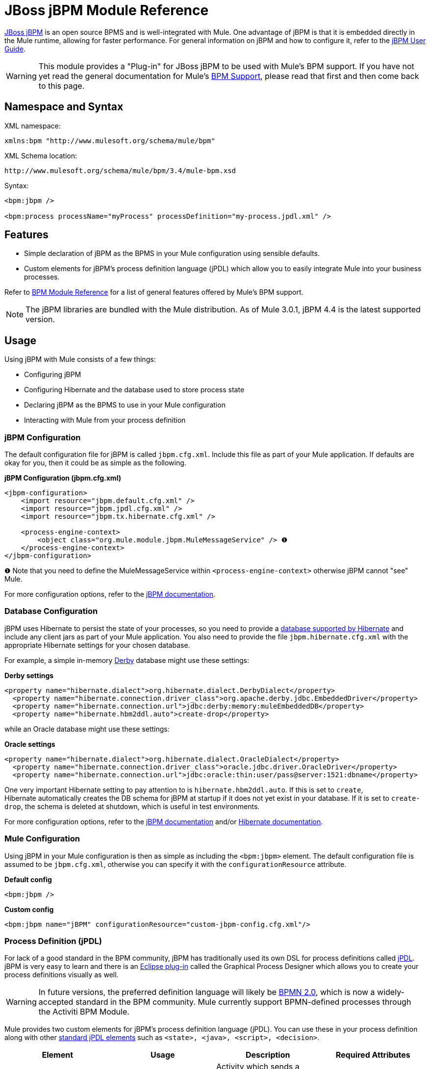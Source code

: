 = JBoss jBPM Module Reference

http://www.jboss.org/jbpm[JBoss jBPM] is an open source BPMS and is well-integrated with Mule. One advantage of jBPM is that it is embedded directly in the Mule runtime, allowing for faster performance. For general information on jBPM and how to configure it, refer to the http://docs.jboss.com/jbpm/v4/userguide/html_single/[jBPM User Guide].

[WARNING]
This module provides a "Plug-in" for JBoss jBPM to be used with Mule's BPM support. If you have not yet read the general documentation for Mule's link:/mule-user-guide/v/3.4/bpm-module-reference[BPM Support], please read that first and then come back to this page.

== Namespace and Syntax

XML namespace:

[source, xml, linenums]
----
xmlns:bpm "http://www.mulesoft.org/schema/mule/bpm"
----

XML Schema location:

[source, code, linenums]
----
http://www.mulesoft.org/schema/mule/bpm/3.4/mule-bpm.xsd
----

Syntax:

[source, xml, linenums]
----
<bpm:jbpm />
 
<bpm:process processName="myProcess" processDefinition="my-process.jpdl.xml" />
----

== Features

* Simple declaration of jBPM as the BPMS in your Mule configuration using sensible defaults.
* Custom elements for jBPM's process definition language (jPDL) which allow you to easily integrate Mule into your business processes.

Refer to link:/mule-user-guide/v/3.4/bpm-module-reference[BPM Module Reference] for a list of general features offered by Mule's BPM support.

[NOTE]
The jBPM libraries are bundled with the Mule distribution. As of Mule 3.0.1, jBPM 4.4 is the latest supported version.

== Usage

Using jBPM with Mule consists of a few things:

* Configuring jBPM
* Configuring Hibernate and the database used to store process state
* Declaring jBPM as the BPMS to use in your Mule configuration
* Interacting with Mule from your process definition

=== jBPM Configuration

The default configuration file for jBPM is called `jbpm.cfg.xml`. Include this file as part of your Mule application. If defaults are okay for you, then it could be as simple as the following.

*jBPM Configuration (jbpm.cfg.xml)*

[source, xml, linenums]
----
<jbpm-configuration>
    <import resource="jbpm.default.cfg.xml" />
    <import resource="jbpm.jpdl.cfg.xml" />
    <import resource="jbpm.tx.hibernate.cfg.xml" />
 
    <process-engine-context>
        <object class="org.mule.module.jbpm.MuleMessageService" /> ❶
    </process-engine-context>
</jbpm-configuration>
----

❶ Note that you need to define the MuleMessageService within `<process-engine-context>` otherwise jBPM cannot "see" Mule.

For more configuration options, refer to the http://docs.jboss.org/jbpm/v3/userguide/configuration.html[jBPM documentation].

=== Database Configuration

jBPM uses Hibernate to persist the state of your processes, so you need to provide a http://community.jboss.org/wiki/SupportedDatabases[database supported by Hibernate] and include any client jars as part of your Mule application. You also need to provide the file `jbpm.hibernate.cfg.xml` with the appropriate Hibernate settings for your chosen database.

For example, a simple in-memory http://db.apache.org/derby/[Derby] database might use these settings:

*Derby settings*

[source, xml, linenums]
----
<property name="hibernate.dialect">org.hibernate.dialect.DerbyDialect</property>
  <property name="hibernate.connection.driver_class">org.apache.derby.jdbc.EmbeddedDriver</property>
  <property name="hibernate.connection.url">jdbc:derby:memory:muleEmbeddedDB</property>
  <property name="hibernate.hbm2ddl.auto">create-drop</property>
----

while an Oracle database might use these settings:

*Oracle settings*

[source, xml, linenums]
----
<property name="hibernate.dialect">org.hibernate.dialect.OracleDialect</property>
  <property name="hibernate.connection.driver_class">oracle.jdbc.driver.OracleDriver</property>
  <property name="hibernate.connection.url">jdbc:oracle:thin:user/pass@server:1521:dbname</property>
----

One very important Hibernate setting to pay attention to is `hibernate.hbm2ddl.auto`. If this is set to `create`, Hibernate automatically creates the DB schema for jBPM at startup if it does not yet exist in your database. If it is set to `create-drop`, the schema is deleted at shutdown, which is useful in test environments.

For more configuration options, refer to the http://docs.jboss.org/jbpm/v3/userguide/configuration.html[jBPM documentation] and/or http://docs.jboss.org/hibernate/core/3.6/reference/en-US/html_single/#configuration-xmlconfig[Hibernate documentation].

=== Mule Configuration

Using jBPM in your Mule configuration is then as simple as including the `<bpm:jbpm>` element. The default configuration file is assumed to be `jbpm.cfg.xml`, otherwise you can specify it with the `configurationResource` attribute.

*Default config*

[source, xml, linenums]
----
<bpm:jbpm />
----

*Custom config*

[source, xml, linenums]
----
<bpm:jbpm name="jBPM" configurationResource="custom-jbpm-config.cfg.xml"/>
----

=== Process Definition (jPDL)

For lack of a good standard in the BPM community, jBPM has traditionally used its own DSL for process definitions called http://docs.jboss.com/jbpm/v4/userguide/html_single/#jpdl[jPDL]. jBPM is very easy to learn and there is an http://docs.jboss.org/jbpm/v4/userguide/html_single/#graphicalprocessdesigner[Eclipse plug-in] called the Graphical Process Designer which allows you to create your process definitions visually as well.

[WARNING]
In future versions, the preferred definition language will likely be http://community.jboss.org/wiki/jBPMBPMN[BPMN 2.0], which is now a widely-accepted standard in the BPM community. Mule currently support BPMN-defined processes through the Activiti BPM Module.

Mule provides two custom elements for jBPM's process definition language (jPDL). You can use these in your process definition along with other http://docs.jboss.com/jbpm/v4/userguide/html_single/#jpdl[standard jPDL elements] such as `<state>, <java>, <script>, <decision>`.

[%header,cols="4*"]
|=====================
|Element |Usage |Description |Required Attributes
|<mule-send> |`<mule-send expr="" endpoint="" exchange-pattern="" var="" type="">` |Activity which sends a message with the payload *`expr`* to the Mule *endpoint*. If *exchange-pattern* = request-response (the default value), the send blocks and the response message is stored in *var*. If the message is not of *type*, an exception is thrown. *expr* can be a literal value or an http://java.sun.com/javaee/5/docs/tutorial/doc/bnahq.html[expression] which references process variables. |The only mandatory attributes are *expr* and *endpoint*, the rest are optional.
|<mule-receive> |`<mule-receive var="" endpoint="" type="">` |Wait state which expects a message to arrive from the Mule *endpoint* and stores it into *var*. If the message is not of *type*, an exception is thrown. `<mule-receive>` can replace `<start>` as the first state of a process and this way you can store the message which initiated the process into a variable. |The attributes are all optional.
|=====================

== Configuration Examples

*Example Mule Configuration*

[source, xml, linenums]
----
<mule ...cut...
    xmlns:bpm="http://www.mulesoft.org/schema/mule/bpm"
    xsi:schemaLocation="...cut...
       http://www.mulesoft.org/schema/mule/bpm http://www.mulesoft.org/schema/mule/bpm/3.4/mule-bpm.xsd"> ❶
 
    <bpm:jbpm name="jbpm" /> ❷
 
    <flow name="ToBPMS">
        <composite-source>
            <inbound-endpoint ref="CustomerRequests" /> ❸
            <inbound-endpoint ref="CreditProfiles" />
        </composite-source>
        <bpm:process processName="LoanBroker" processDefinition="loan-broker-process.jpdl.xml" /> ❹
    </flow>
    ...cut...
</mule>
----

❶ Import the BPM schema. +
❷ Declare jBPM as the BPMS implementation to use. +
❸ Incoming messages on these endpoints start/advance the process and are stored as process variables. +
❹ The process defined in loan-broker-process.jpdl.xml deploys to jBPM at startup.

*Example jPDL Process Definition*

[source, xml, linenums]
----
<process name="LoanBroker" xmlns="http://jbpm.org/4.3/jpdl">
 
    <mule-receive name="incomingCustomerRequest" endpoint="CustomerRequests" type="foo.messages.CustomerQuoteRequest" var="customerRequest">
        <transition to="sendToCreditAgency" />
    </mule-receive> ❶
 
    <mule-send name="sendToCreditAgency"
          expr="#{customerRequest.customer}" endpoint="CreditAgency" exchange-pattern="one-way">
        <transition to="sendToBanks" />
    </mule-send> ❷
 
    <decision name="sendToBanks"> ❸
        <transition to="sendToBigBank">
            <condition expr="#{customerRequest.loanAmount >= 20000}" /> ❹
        </transition>
        <transition to="sendToMediumBank">
            <condition expr="#{customerRequest.loanAmount >= 10000}" />
        </transition>
        ...cut...
    </decision>
 
    ...cut...
    <end name="loanApproved" />
</process>
----

❶ An incoming message is expected on the endpoint `CustomerRequests` of type `foo.messages.CustomerQuoteRequest` and is stored into the process variable `customerRequest`. +
❷ A new message is sent to the endpoint `CreditAgency` whose payload is an expression using the process variable `customerRequest`. +
❸ `<decision>` is a standard jPDL element. +
❹ The decision logic uses the process variable `customerRequest`.

=== Configuration Reference

== Jbpm

=== Attributes of <jbpm...>

[%header,cols="5*"]
|====
|Name |Type |Required |Default |Description
|name |name (no spaces) |no |  |An optional name for this BPMS. Refer to this from the "bpms-ref" field of your process in case you have more than one BPMS available.
|configurationResource |string |no |  |The configuration file for jBPM, default is "jbpm.cfg.xml" if not specified.
|processEngine-ref |string |no |  |A reference to the already-initialized jBPM ProcessEngine. This is useful if you use Spring to configure your jBPM instance. Note that the "configurationResource" attribute will be ignored in this case.
|====

=== Child Elements of <jbpm...>

[%header,cols="34,33,33"]
|===
|Name |Cardinality |Description
|===

== XML Schema

This module uses the schema from the link:/mule-user-guide/v/3.4/bpm-module-reference[BPM Module]; it does not have its own schema.

Import the BPM schema as follows:

[source, xml, linenums]
----
xmlns:bpm="http://www.mulesoft.org/schema/mule/bpm"
xsi:schemaLocation="http://www.mulesoft.org/schema/mule/bpm  http://www.mulesoft.org/schema/mule/bpm/3.4/mule-bpm.xsd"
----

Refer to link:/mule-user-guide/v/3.4/bpm-module-reference[BPM Module Reference] for detailed information on the elements of the BPM schema.

== Maven

If you are using Maven to build your application, use the following groupId/artifactId to include this module as a dependency:

[source, xml, linenums]
----
<dependency>
  <groupId>org.mule.modules</groupId>
  <artifactId>mule-module-jbpm</artifactId>
</dependency>
----
